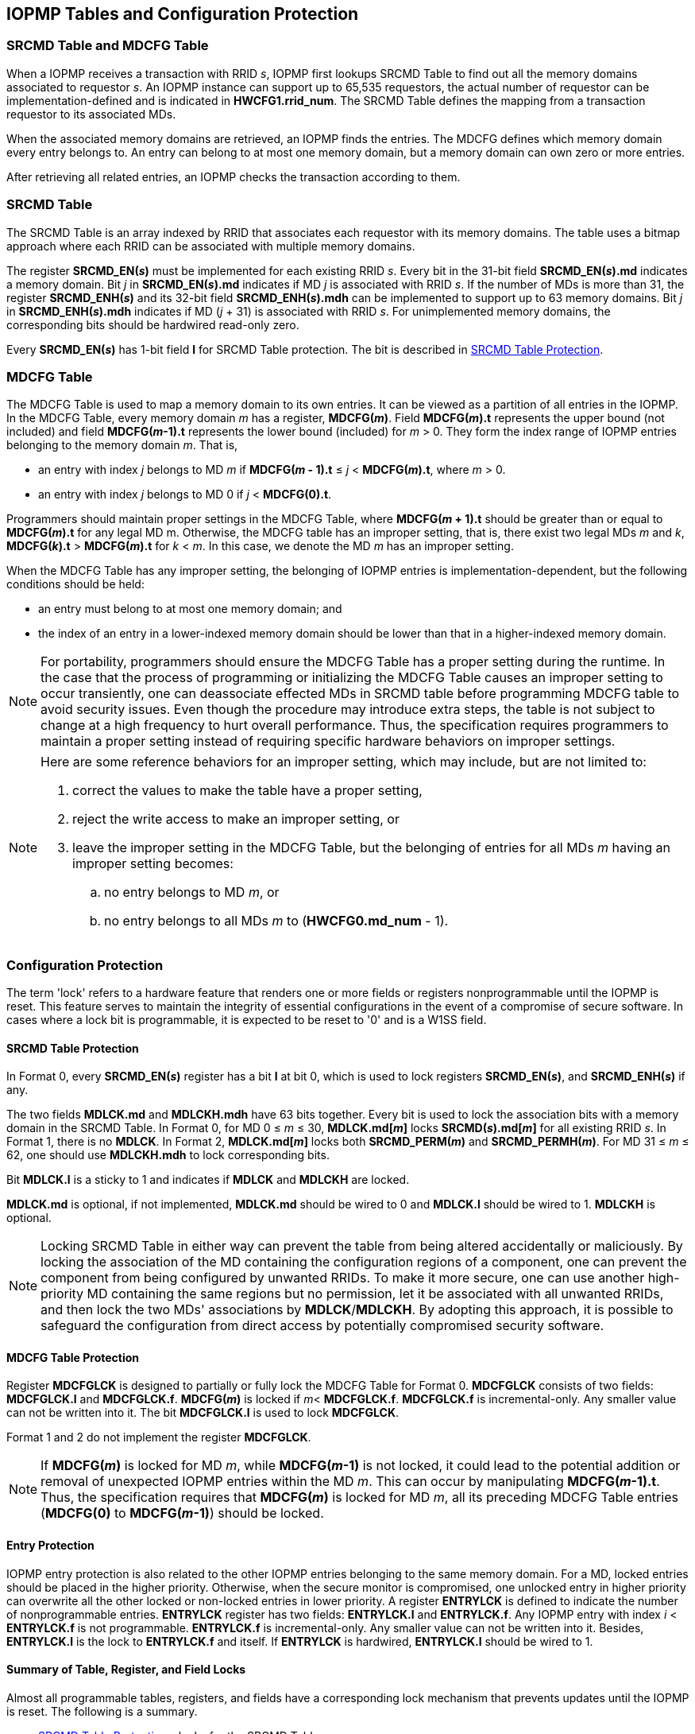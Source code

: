 [[IOPMP_Tables_and_Configuration_Protection]]
== IOPMP Tables and Configuration Protection
// NOTE: Description before Section 3.1 was removed from the original "The spec offers several IOPMP configurations ...".
// Only the full model is now supported in the simplified specification.

=== SRCMD Table and MDCFG Table
When a IOPMP receives a transaction with RRID _s_, IOPMP first lookups SRCMD Table to find out all the memory domains associated to requestor _s_. An IOPMP instance can support up to 65,535 requestors, the actual number of requestor can be implementation-defined and is indicated in *HWCFG1.rrid_num*. The SRCMD Table defines the mapping from a transaction requestor to its associated MDs.

When the associated memory domains are retrieved, an IOPMP finds the entries. The MDCFG defines which memory domain every entry belongs to. An entry can belong to at most one memory domain, but a memory domain can own zero or more entries.

After retrieving all related entries, an IOPMP checks the transaction according to them.

[#SRCMD_TABLE]
=== SRCMD Table
// NOTE: This section was simplified from the original "SRCMD Table Formats" which included Format 0, Format 1, and Format 2.
// Only the full model (equivalent to Format 0) is now supported in the simplified specification.

The SRCMD Table is an array indexed by RRID that associates each requestor with its memory domains. The table uses a bitmap approach where each RRID can be associated with multiple memory domains.

The register *SRCMD_EN(_s_)* must be implemented for each existing RRID _s_. Every bit in the 31-bit field *SRCMD_EN(_s_).md* indicates a memory domain. Bit _j_ in *SRCMD_EN(_s_).md* indicates if MD _j_ is associated with RRID _s_. If the number of MDs is more than 31, the register *SRCMD_ENH(_s_)* and its 32-bit field *SRCMD_ENH(_s_).mdh* can be implemented to support up to 63 memory domains. Bit _j_ in *SRCMD_ENH(_s_).mdh* indicates if MD (_j_ + 31) is associated with RRID _s_. For unimplemented memory domains, the corresponding bits should be hardwired read-only zero.

Every *SRCMD_EN(_s_)* has 1-bit field *l* for SRCMD Table protection. The bit is described in <<#SRCMD_PROTECTION, SRCMD Table Protection>>.

[#MDCFG_TABLE]

=== MDCFG Table
// NOTE: This section was simplified from the original which included Format 0, Format 1, and Format 2.
// Only Format 0 (the full model) is now supported in the simplified specification.
The MDCFG Table is used to map a memory domain to its own entries. It can be viewed as a partition of all entries in the IOPMP. In the MDCFG Table, every memory domain _m_ has a register, *MDCFG(_m_)*. Field *MDCFG(_m_).t* represents the upper bound (not included) and field *MDCFG(_m_-1).t* represents the lower bound (included) for _m_ > 0. They form the index range of IOPMP entries belonging to the memory domain _m_. That is,


* an entry with index _j_ belongs to MD _m_ if *MDCFG(_m_ - 1).t* &#8804; _j_ < *MDCFG(_m_).t*, where _m_ > 0.
* an entry with index _j_ belongs to MD 0 if _j_ < *MDCFG(0).t*.

Programmers should maintain proper settings in the MDCFG Table, where *MDCFG(_m_ + 1).t* should be greater than or equal to *MDCFG(_m_).t* for any legal MD m. Otherwise, the MDCFG table has an improper setting, that is, there exist two legal MDs _m_ and _k_, *MDCFG(_k_).t* > *MDCFG(_m_).t* for _k_ < _m_. In this case, we denote the MD _m_ has an improper setting.

When the MDCFG Table has any improper setting, the belonging of IOPMP entries is implementation-dependent, but the following conditions should be held:

* an entry must belong to at most one memory domain; and
* the index of an entry in a lower-indexed memory domain should be lower than that in a higher-indexed memory domain.

[NOTE]
====
For portability, programmers should ensure the MDCFG Table has a proper setting during the runtime. In the case that the process of programming or initializing the MDCFG Table causes an improper setting to occur transiently, one can deassociate effected MDs in SRCMD table before programming MDCFG table to avoid security issues. Even though the procedure may introduce extra steps, the table is not subject to change at a high frequency to hurt overall performance. Thus, the specification requires programmers to maintain a proper setting instead of requiring specific hardware behaviors on improper settings.
====

[NOTE]
====
Here are some reference behaviors for an improper setting, which may include, but are not limited to:

. correct the values to make the table have a proper setting,
. reject the write access to make an improper setting, or
. leave the improper setting in the MDCFG Table, but the belonging of entries for all MDs _m_ having an improper setting becomes:
.. no entry belongs to MD _m_, or
.. no entry belongs to all MDs _m_ to (*HWCFG0.md_num* - 1).

====



// NOTE: Section 3.4 "IOPMP Models" was removed as part of the specification simplification.
// The original section described rapid-k, dynamic-k, isolation, and compact-k models.
// Only the full model is now supported in the simplified specification.

[#CONF_PROTECTION]
=== Configuration Protection
The term 'lock' refers to a hardware feature that renders one or more fields or registers nonprogrammable until the IOPMP is reset. This feature serves to maintain the integrity of essential configurations in the event of a compromise of secure software. In cases where a lock bit is programmable, it is expected to be reset to '0' and is a W1SS field.

[#SRCMD_PROTECTION]
==== SRCMD Table Protection
In Format 0, every *SRCMD_EN(_s_)* register has a bit *l* at bit 0, which is used to lock registers *SRCMD_EN(_s_)*, and *SRCMD_ENH(_s_)* if any.

The two fields *MDLCK.md* and *MDLCKH.mdh* have 63 bits together. Every bit is used to lock the association bits with a memory domain in the SRCMD Table. In Format 0, for MD 0 &#x2264; _m_ &#x2264; 30, *MDLCK.md[_m_]* locks *SRCMD(_s_).md[_m_]* for all existing RRID _s_. In Format 1, there is no *MDLCK*. In Format 2, *MDLCK.md[_m_]* locks both *SRCMD_PERM(_m_)* and *SRCMD_PERMH(_m_)*. For MD 31 &#x2264; _m_ &#x2264; 62, one should use *MDLCKH.mdh* to lock corresponding bits.

Bit *MDLCK.l* is a sticky to 1 and indicates if *MDLCK* and *MDLCKH* are locked.

*MDLCK.md* is optional, if not implemented, *MDLCK.md* should be wired to 0 and *MDLCK.l* should be wired to 1. *MDLCKH* is optional.

[NOTE]
====
Locking SRCMD Table in either way can prevent the table from being altered accidentally or maliciously.
By locking the association of the MD containing the configuration regions of a component, one can prevent the component from being configured by unwanted RRIDs. To make it more secure, one can use another high-priority MD containing the same regions but no permission, let it be associated with all unwanted RRIDs, and then lock the two MDs' associations by *MDLCK*/*MDLCKH*. By adopting this approach, it is possible to safeguard the configuration from direct access by potentially compromised security software.
====

[#MDCFG_PROTECTION]
==== MDCFG Table Protection
Register *MDCFGLCK* is designed to partially or fully lock the MDCFG Table for Format 0. *MDCFGLCK* consists of two fields: *MDCFGLCK.l* and *MDCFGLCK.f*. *MDCFG(_m_)* is locked if _m_< *MDCFGLCK.f*. *MDCFGLCK.f* is incremental-only. Any smaller value can not be written into it. The bit *MDCFGLCK.l* is used to lock *MDCFGLCK*.

Format 1 and 2 do not implement the register *MDCFGLCK*.

[NOTE]
====
If *MDCFG(_m_)* is locked for MD _m_, while *MDCFG(_m_-1)* is not locked, it could lead to the potential addition or removal of unexpected IOPMP entries within the MD _m_. This can occur by manipulating *MDCFG(_m_-1).t*. Thus, the specification requires that *MDCFG(_m_)* is locked for MD _m_, all its preceding MDCFG Table entries (*MDCFG(0)* to *MDCFG(_m_-1)*) should be locked.
====

[#ENTRY_PROTECTION]
==== Entry Protection
IOPMP entry protection is also related to the other IOPMP entries belonging to the same memory domain. For a MD, locked entries should be placed in the higher priority. Otherwise, when the secure monitor is compromised, one unlocked entry in higher priority can overwrite all the other locked or non-locked entries in lower priority.  A register *ENTRYLCK* is defined to indicate the number of nonprogrammable entries. *ENTRYLCK* register has two fields: *ENTRYLCK.l* and *ENTRYLCK.f*. Any IOPMP entry with index _i_ < *ENTRYLCK.f* is not programmable. *ENTRYLCK.f* is incremental-only. Any smaller value can not be written into it. Besides, *ENTRYLCK.l* is the lock to *ENTRYLCK.f* and itself. If *ENTRYLCK* is hardwired, *ENTRYLCK.l* should be wired to 1.

[#SUMMARY_PROTECTION]
==== Summary of Table, Register, and Field Locks

Almost all programmable tables, registers, and fields have a corresponding lock mechanism that prevents updates until the IOPMP is reset. The following is a summary.

* <<#SRCMD_PROTECTION, SRCMD Table Protection>> - locks for the SRCMD Table.
* <<#MDCFG_PROTECTION, MDCFG Table Protection>> - locks for the MDCFG Table.
* <<#ENTRY_PROTECTION, Entry Protection>> - locks for the IOPMP entry array.

[NOTE]
====
Error record registers do not have corresponding locks, as they are intended to be modified at runtime.
====

[#SECTION_3_5]
=== Prelocked Configurations
Prelocked configurations in the specification mean the fields or registers are locked right after reset. In practice, they could be hardwired and/or implemented by read-only memory. Every lock mechanism in this chapter can be optionally pre-locked.
The non-zero reset value of *MDCFGLCK.f* reflects the pre-locked *MDCFG(_j_)*, where _j_< *MDCFGLCK.f*. The non-zero reset value of *ENTRYLCK.f* reflects the existing pre-locked entries. *SRCMD_EN(H)* can have prelocked bits fully or partially based on presets of *MDLCK.md* and *SRCMD_EN.l*. Please refer <<#SUMMARY_PROTECTION, Summary of Table, Register, and Field Locks>> for all lock bits.
